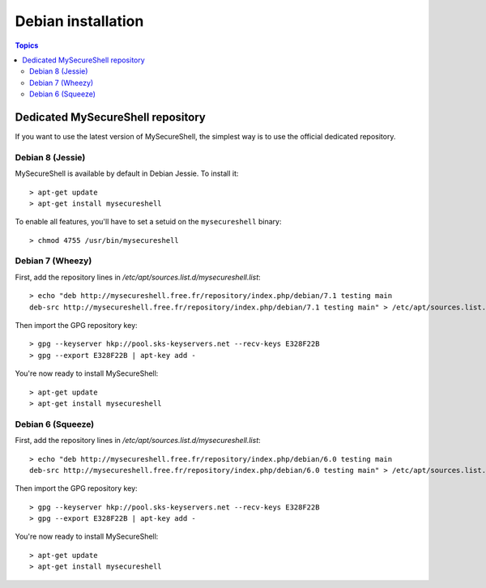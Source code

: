Debian installation
===================

.. image:: images/logo_debian.png
    :align: center
    :width: 300px

.. contents:: Topics

.. highlight:: bash

Dedicated MySecureShell repository
----------------------------------

If you want to use the latest version of MySecureShell, the simplest way is to use the official dedicated repository.

Debian 8 (Jessie)
^^^^^^^^^^^^^^^^^

MySecureShell is available by default in Debian Jessie. To install it::

    > apt-get update
    > apt-get install mysecureshell

To enable all features, you'll have to set a setuid on the ``mysecureshell`` binary::

    > chmod 4755 /usr/bin/mysecureshell

Debian 7 (Wheezy)
^^^^^^^^^^^^^^^^^

First, add the repository lines in */etc/apt/sources.list.d/mysecureshell.list*::

    > echo "deb http://mysecureshell.free.fr/repository/index.php/debian/7.1 testing main
    deb-src http://mysecureshell.free.fr/repository/index.php/debian/7.1 testing main" > /etc/apt/sources.list.d/mysecureshell.list

Then import the GPG repository key::

    > gpg --keyserver hkp://pool.sks-keyservers.net --recv-keys E328F22B
    > gpg --export E328F22B | apt-key add -

You're now ready to install MySecureShell::

    > apt-get update
    > apt-get install mysecureshell

Debian 6 (Squeeze)
^^^^^^^^^^^^^^^^^^

First, add the repository lines in */etc/apt/sources.list.d/mysecureshell.list*::

    > echo "deb http://mysecureshell.free.fr/repository/index.php/debian/6.0 testing main
    deb-src http://mysecureshell.free.fr/repository/index.php/debian/6.0 testing main" > /etc/apt/sources.list.d/mysecureshell.list

Then import the GPG repository key::

    > gpg --keyserver hkp://pool.sks-keyservers.net --recv-keys E328F22B
    > gpg --export E328F22B | apt-key add -

You're now ready to install MySecureShell::

    > apt-get update
    > apt-get install mysecureshell

